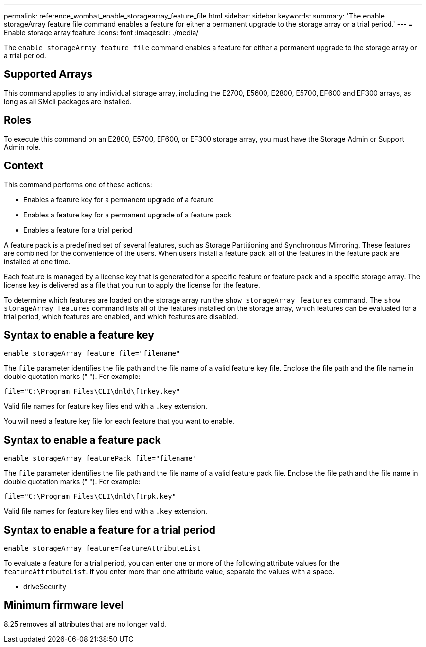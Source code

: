 ---
permalink: reference_wombat_enable_storagearray_feature_file.html
sidebar: sidebar
keywords: 
summary: 'The enable storageArray feature file command enables a feature for either a permanent upgrade to the storage array or a trial period.'
---
= Enable storage array feature
:icons: font
:imagesdir: ./media/

[.lead]
The `enable storageArray feature file` command enables a feature for either a permanent upgrade to the storage array or a trial period.

== Supported Arrays

This command applies to any individual storage array, including the E2700, E5600, E2800, E5700, EF600 and EF300 arrays, as long as all SMcli packages are installed.

== Roles

To execute this command on an E2800, E5700, EF600, or EF300 storage array, you must have the Storage Admin or Support Admin role.

== Context

This command performs one of these actions:

* Enables a feature key for a permanent upgrade of a feature
* Enables a feature key for a permanent upgrade of a feature pack
* Enables a feature for a trial period

A feature pack is a predefined set of several features, such as Storage Partitioning and Synchronous Mirroring. These features are combined for the convenience of the users. When users install a feature pack, all of the features in the feature pack are installed at one time.

Each feature is managed by a license key that is generated for a specific feature or feature pack and a specific storage array. The license key is delivered as a file that you run to apply the license for the feature.

To determine which features are loaded on the storage array run the `show storageArray features` command. The `show storageArray features` command lists all of the features installed on the storage array, which features can be evaluated for a trial period, which features are enabled, and which features are disabled.

== Syntax to enable a feature key

----
enable storageArray feature file="filename"
----

The `file` parameter identifies the file path and the file name of a valid feature key file. Enclose the file path and the file name in double quotation marks (" "). For example:

----
file="C:\Program Files\CLI\dnld\ftrkey.key"
----

Valid file names for feature key files end with a `.key` extension.

You will need a feature key file for each feature that you want to enable.

== Syntax to enable a feature pack

----
enable storageArray featurePack file="filename"
----

The `file` parameter identifies the file path and the file name of a valid feature pack file. Enclose the file path and the file name in double quotation marks (" "). For example:

----
file="C:\Program Files\CLI\dnld\ftrpk.key"
----

Valid file names for feature key files end with a `.key` extension.

== Syntax to enable a feature for a trial period

----
enable storageArray feature=featureAttributeList
----

To evaluate a feature for a trial period, you can enter one or more of the following attribute values for the `featureAttributeList`. If you enter more than one attribute value, separate the values with a space.

* driveSecurity

== Minimum firmware level

8.25 removes all attributes that are no longer valid.
